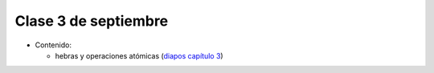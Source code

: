 Clase 3 de septiembre
=====================
* Contenido:

  * hebras y operaciones atómicas (`diapos capítulo 3`_)
    
.. _diapos capítulo 3: http://docs.google.com/viewer?url=http%3A%2F%2Fstanford-cs193g-sp2010.googlecode.com%2Fsvn%2Ftrunk%2Flectures%2Flecture_3%2Fcuda_threads_and_atomics.pdf

